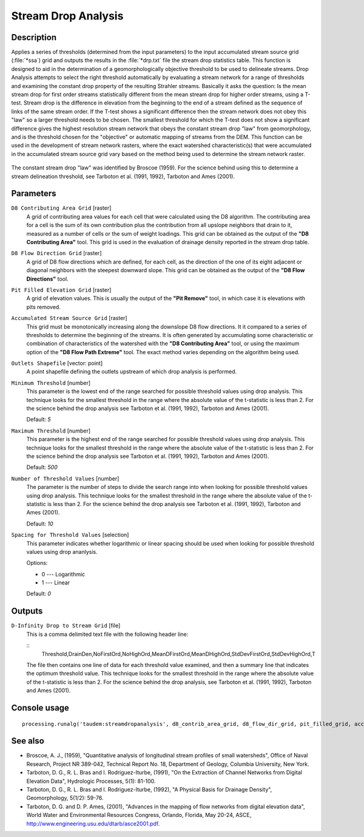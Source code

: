 Stream Drop Analysis
====================

Description
-----------

Applies a series of thresholds (determined from the input parameters) to the
input accumulated stream source grid (:file:`*ssa`) grid and outputs the results
in the :file:`*drp.txt` file the stream drop statistics table. This function is
designed to aid in the determination of a geomorphologically objective threshold
to be used to delineate streams. Drop Analysis attempts to select the right
threshold automatically by evaluating a stream network for a range of thresholds
and examining the constant drop property of the resulting Strahler streams.
Basically it asks the question: Is the mean stream drop for first order streams
statistically different from the mean stream drop for higher order streams, using
a T-test. Stream drop is the difference in elevation from the beginning to the
end of a stream defined as the sequence of links of the same stream order. If the
T-test shows a significant difference then the stream network does not obey this
"law" so a larger threshold needs to be chosen. The smallest threshold for which
the T-test does not show a significant difference gives the highest resolution
stream network that obeys the constant stream drop "law" from geomorphology, and
is the threshold chosen for the "objective" or automatic mapping of streams from
the DEM. This function can be used in the development of stream network rasters,
where the exact watershed characteristic(s) that were accumulated in the
accumulated stream source grid vary based on the method being used to determine
the stream network raster.

.. figure:: /static/user_manual/processing_algs/taudem/streamdrops.jpg
   :align: center

The constant stream drop "law" was identified by Broscoe (1959). For the science
behind using this to determine a stream delineation threshold, see Tarboton et
al. (1991, 1992), Tarboton and Ames (2001).

Parameters
----------

``D8 Contributing Area Grid`` [raster]
  A grid of contributing area values for each cell that were calculated using
  the D8 algorithm. The contributing area for a cell is the sum of its own
  contribution plus the contribution from all upslope neighbors that drain to
  it, measured as a number of cells or the sum of weight loadings. This grid
  can be obtained as the output of the **"D8 Contributing Area"** tool. This
  grid is used in the evaluation of drainage density reported in the stream
  drop table.

``D8 Flow Direction Grid`` [raster]
  A grid of D8 flow directions which are defined, for each cell, as the
  direction of the one of its eight adjacent or diagonal neighbors with the
  steepest downward slope. This grid can be obtained as the output of the
  **"D8 Flow Directions"** tool.

``Pit Filled Elevation Grid`` [raster]
  A grid of elevation values. This is usually the output of the
  **"Pit Remove"** tool, in which case it is elevations with pits removed.

``Accumulated Stream Source Grid`` [raster]
  This grid must be monotonically increasing along the downslope D8 flow
  directions. It it compared to a series of thresholds to determine the
  beginning of the streams. It is often generated by accumulating some
  characteristic or combination of characteristics of the watershed with the
  **"D8 Contributing Area"** tool, or using the maximum option of the
  **"D8 Flow Path Extreme"** tool. The exact method varies depending on the
  algorithm being used.

``Outlets Shapefile`` [vector: point]
  A point shapefile defining the outlets upstream of which drop analysis
  is performed.

``Minimum Threshold`` [number]
  This parameter is the lowest end of the range searched for possible threshold
  values using drop analysis. This technique looks for the smallest threshold
  in the range where the absolute value of the t-statistic is less than 2. For
  the science behind the drop analysis see Tarboton et al. (1991, 1992),
  Tarboton and Ames (2001).

  Default: *5*

``Maximum Threshold`` [number]
  This parameter is the highest end of the range searched for possible threshold
  values using drop analysis. This technique looks for the smallest threshold
  in the range where the absolute value of the t-statistic is less than 2. For
  the science behind the drop analysis see Tarboton et al. (1991, 1992),
  Tarboton and Ames (2001).

  Default: *500*

``Number of Threshold Values`` [number]
  The parameter is the number of steps to divide the search range into when
  looking for possible threshold values using drop analysis. This technique
  looks for the smallest threshold in the range where the absolute value of the
  t-statistic is less than 2. For the science behind the drop analysis see
  Tarboton et al. (1991, 1992), Tarboton and Ames (2001).

  Default: *10*

``Spacing for Threshold Values`` [selection]
  This parameter indicates whether logarithmic or linear spacing should be used
  when looking for possible threshold values using drop ananlysis.

  Options:

  * 0 --- Logarithmic
  * 1 --- Linear

  Default: *0*

Outputs
-------

``D-Infinity Drop to Stream Grid`` [file]
  This is a comma delimited text file
  with the following header line:

  ::
      Threshold,DrainDen,NoFirstOrd,NoHighOrd,MeanDFirstOrd,MeanDHighOrd,StdDevFirstOrd,StdDevHighOrd,T

  The file then contains one line of data for each threshold value examined, and
  then a summary line that indicates the optimum threshold value. This technique
  looks for the smallest threshold in the range where the absolute value of the
  t-statistic is less than 2. For the science behind the drop analysis, see
  Tarboton et al. (1991, 1992), Tarboton and Ames (2001).

Console usage
-------------

::

  processing.runalg('taudem:streamdropanalysis', d8_contrib_area_grid, d8_flow_dir_grid, pit_filled_grid, accum_stream_source_grid, outlets_shape, min_treshold, max_threshold, treshold_num, step_type, drop_analysis_file)

See also
--------

* Broscoe, A. J., (1959), "Quantitative analysis of longitudinal stream profiles
  of small watersheds", Office of Naval Research, Project NR 389-042, Technical
  Report No. 18, Department of Geology, Columbia University, New York.
* Tarboton, D. G., R. L. Bras and I. Rodriguez-Iturbe, (1991), "On the Extraction
  of Channel Networks from Digital Elevation Data", Hydrologic Processes, 5(1):
  81-100.
* Tarboton, D. G., R. L. Bras and I. Rodriguez-Iturbe, (1992), "A Physical Basis
  for Drainage Density", Geomorphology, 5(1/2): 59-76.
* Tarboton, D. G. and D. P. Ames, (2001), "Advances in the mapping of flow
  networks from digital elevation data", World Water and Environmental Resources
  Congress, Orlando, Florida, May 20-24, ASCE, http://www.engineering.usu.edu/dtarb/asce2001.pdf.
